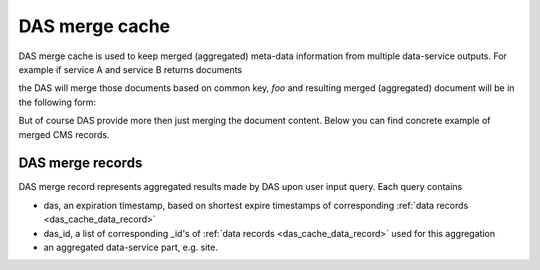 DAS merge cache
===============
DAS merge cache is used to keep merged (aggregated) meta-data information
from multiple data-service outputs. For example if service A and service B
returns documents

.. doctest::

   {'service':'A', 'foo':1, 'boo':[1,2,3]}
   {'service':'B', 'foo':1, 'data': {'test':1}}

the DAS will merge those documents based on common key, *foo* and
resulting merged (aggregated) document will be in the following form:

.. doctest::

   {'service':['A','B'], 'foo':1, 'boo':[1,2,3], 'data':{'test':1}}

But of course DAS provide more then just merging the document content.
Below you can find concrete example of merged CMS records.

DAS merge records
-----------------

DAS merge record represents aggregated results made by DAS upon
user input query. Each query contains

- das, an expiration timestamp, based on shortest expire timestamps of
  corresponding :ref:`data records <das_cache_data_record>`
- das_id, a list of corresponding _id's of :ref:`data records <das_cache_data_record>`
  used for this aggregation
- an aggregated data-service part, e.g. site.

.. doctest::

    {u'_id': ObjectId('4b4f4cb4e2194e72b2000033'),
     u'das': {u'expire': 1263489980.1307981},
     u'das_id': [u'4b4f4cb0e2194e72b2000001',
                 u'4b4f4cb0e2194e72b2000001',
                 u'4b4f4cb0e2194e72b2000001',
                 u'4b4f4cb0e2194e72b2000001',
                 u'4b4f4cb0e2194e72b2000001',
                 u'4b4f4cb0e2194e72b2000001',
                 u'4b4f4cb0e2194e72b2000001',
                 u'4b4f4cb0e2194e72b2000001',
                 u'4b4f4cb0e2194e72b2000001',
                 u'4b4f4cb0e2194e72b2000001',
                 u'4b4f4cb0e2194e72b2000001',
                 u'4b4f4cb0e2194e72b2000001',
                 u'4b4f4cb0e2194e72b2000001',
                 u'4b4f4cb0e2194e72b2000001',
                 u'4b4f4cb0e2194e72b2000001',
                 u'4b4f4cb0e2194e72b2000001',
                 u'4b4f4cb0e2194e72b2000001',
                 u'4b4f4cb0e2194e72b2000001',
                 u'4b4f4cb0e2194e72b2000001',
                 u'4b4f4cb0e2194e72b2000001',
                 u'4b4f4cb0e2194e72b2000001',
                 u'4b4f4cb0e2194e72b2000001',
                 u'4b4f4cb0e2194e72b2000001',
                 u'4b4f4cb0e2194e72b2000001',
                 u'4b4f4cb0e2194e72b2000001',
                 u'4b4f4cb0e2194e72b2000001',
                 u'4b4f4cb0e2194e72b2000001',
                 u'4b4f4cb0e2194e72b2000001',
                 u'4b4f4cb0e2194e72b2000001',
                 u'4b4f4cb0e2194e72b2000001',
                 u'4b4f4cb0e2194e72b2000001',
                 u'4b4f4cb0e2194e72b2000001',
                 u'4b4f4cb0e2194e72b2000001',
                 u'4b4f4cb0e2194e72b2000001'],
     u'site': [{u'ce': u'ce126.cern.ch', u'name': u'T1_CH_CERN'},
               {u'ce': u'ce201.cern.ch', u'name': u'T1_CH_CERN'},
               {u'ce': u'ce131.cern.ch', u'name': u'T1_CH_CERN'},
               {u'ce': u'ce103.cern.ch', u'name': u'T1_CH_CERN'},
               {u'ce': u'ce128.cern.ch', u'name': u'T1_CH_CERN'},
               {u'admin': {u'email': u'Josh.Bendavid@cern.ch', u'forename': u'Josh', 
                           u'surname': u'Bendavid', u'title': u'Data Manager'},
                u'name': u'T1_CH_CERN'},
               {u'admin': {u'email': u'gowdy@cern.ch', u'forename': u'Stephen',
                           u'surname': u'Gowdy',u'title': u'T0 Operator'},
                u'name': u'T1_CH_CERN'},
               {u'admin': {u'email': u'gowdy@cern.ch', u'forename': u'Stephen',
                           u'surname': u'Gowdy', u'title': u'Site Executive'},
                u'name': u'T1_CH_CERN'},
               {u'admin': {u'email': u'gowdy@cern.ch', u'forename': u'Stephen',
                           u'surname': u'Gowdy', u'title': u'Data Manager'},
                u'name': u'T1_CH_CERN'},
               {u'admin': {u'email': u'gowdy@cern.ch', u'forename': u'Stephen',
                           u'surname': u'Gowdy', u'title': u'Site Admin'},
                u'name': u'T1_CH_CERN'},
               {u'admin': {u'email': u'dmason@fnal.gov', u'forename': u'David',
                           u'surname': u'Mason', u'title': u'Data Manager'},
                u'name': u'T1_CH_CERN'},
               {u'ce': u'ce132.cern.ch', u'name': u'T1_CH_CERN'},
               {u'ce': u'ce130.cern.ch', u'name': u'T1_CH_CERN'},
               {u'ce': u'ce127.cern.ch', u'name': u'T1_CH_CERN'},
               {u'name': u'T1_CH_CERN', u'samname': u'CERN-PROD'},
               {u'name': u'T1_CH_CERN', u'sitename': u'CERN'},
               {u'admin': {u'email': u'Victor.Zhiltsov@cern.ch', u'forename': u'Victor',
                           u'surname': u'Zhiltsov', u'title': u'Data Manager'},
                u'name': u'T1_CH_CERN'},
               {u'admin': {u'email': u'Peter.Kreuzer@cern.ch', u'forename': u'Peter',
                           u'surname': u'Kreuzer', u'title': u'Site Admin'},
                u'name': u'T1_CH_CERN'},
               {u'ce': u'ce125.cern.ch', u'name': u'T1_CH_CERN'},
               {u'ce': u'ce112.cern.ch', u'name': u'T1_CH_CERN'},
               {u'ce': u'ce129.cern.ch', u'name': u'T1_CH_CERN'},
               {u'ce': u'ce133.cern.ch', u'name': u'T1_CH_CERN'},
               {u'ce': u'ce202.cern.ch', u'name': u'T1_CH_CERN'},
               {u'ce': u'ce106.cern.ch', u'name': u'T1_CH_CERN'},
               {u'ce': u'ce105.cern.ch', u'name': u'T1_CH_CERN'},
               {u'ce': u'ce111.cern.ch', u'name': u'T1_CH_CERN'},
               {u'ce': u'ce104.cern.ch', u'name': u'T1_CH_CERN'},
               {u'ce': u'ce113.cern.ch', u'name': u'T1_CH_CERN'},
               {u'ce': u'ce107.cern.ch', u'name': u'T1_CH_CERN'},
               {u'ce': u'ce114.cern.ch', u'name': u'T1_CH_CERN'},
               {u'ce': u'ce124.cern.ch', u'name': u'T1_CH_CERN'},
               {u'admin': {u'email': u'Peter.Kreuzer@cern.ch', u'forename': u'Peter',
                           u'surname': u'Kreuzer', u'title': u'Site Executive'},
                u'name': u'T1_CH_CERN'},
               {u'admin': {u'email': u'Christoph.Paus@cern.ch', u'forename': u'Christoph',
                           u'surname': u'Paus', u'title': u'Data Manager'},
                u'name': u'T1_CH_CERN'},
               {u'admin': {u'email': u'ceballos@cern.ch', u'forename': u'Guillelmo',
                           u'surname': u'Gomez-Ceballos', u'title': u'Data Manager'},
                u'name': u'T1_CH_CERN'}]}

